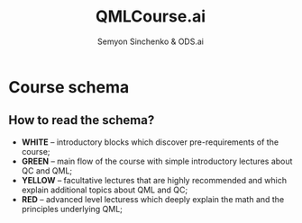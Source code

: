 #+TITLE: QMLCourse.ai
#+AUTHOR: Semyon Sinchenko & ODS.ai
#+LANGUAGE: en
#+LATEX_HEADER: \usepackage{amsmath}
#+LATEX_HEADER: \usepackage{physics}
#+LATEX_HEADER: \usepackage{graphicx}
#+LATEX_HEADER: \usepackage{hyperref}
#+LATEX_HEADER: \usepackage{tikz}
#+LATEX_HEADER: \tikzstyle{line} = [dashed, thin, ->, >=stealth]
#+LATEX_HEADER: \tikzstyle{mainline} = [very thick,->]

* Course schema

#+begin_export latex
\begin{center}

\begin{tikzpicture}[align=center]
    \path
         % Introduction block
         (0, 0) node[rectangle, draw=black, fill=white!30] (pyintro) {Python Intro}
         +(4, 0) node[rectangle, draw=black, fill=white!30] (linalg) {Linalg \& NumPy}
         +(-4, 0) node[rectangle, draw=black, fill=white!30] (ml) {Classical ML}

         % Qubit base lection
         +(0, -1) node[rectangle, draw=black, fill=green!30] (qubit) {Qubit}
         % Facultative qubit lection
         +(-4, -1) node[rectangle, draw=black, fill=red!30] (physqubit) {Physics of qubit}

         % Gates base lecture
         +(0, -3) node[rectangle, draw=black, fill=green!30] (gates) {Gates}
         % Facultative gates lections
         +(4, -2) node[rectangle, draw=black, fill=yellow!30] (hardware) {NISQ Hardware}
         +(4, -4) node[rectangle, draw=black, fill=yellow!30] (algs) {Grover's algorithm}
         +(-4, -3) node[rectangle, draw=black, fill=red!30] (mixedstates) {Mixed States and\\Density Operator}

         % Pennylane base lection
         +(0, -5) node[rectangle, draw=black, fill=green!30] (pennylane) {PennyLane}
         % Facultative pennylane lection
         +(4, -5) node[rectangle, draw=black, fill=yellow!30] (frameworks) {QC Frameworks}

         % VQC base lection
         +(0, -6) node[rectangle, draw=black, fill=green!30] (vqc) {VQC}
         % Facultative VQC lections
         +(4, -6) node[rectangle, draw=black, fill=red!30] (univvqc) {VQC are\\universal\\approximations}
         +(-4, -6) node[rectangle, draw=black, fill=red!30] (vqckernels) {VQC are\\kernels}

         % Gradients base lection
         +(0, -8) node[rectangle, draw=black, fill=green!30] (gradients) {Gradients}
         % Facultative Gradient lections
         +(4, -8) node[rectangle, draw=black, fill=yellow!30] (highorder) {High-order\\derivatives}
         +(-4, -8) node[rectangle, draw=black, fill=red!30] (natgrad) {Natural\\Gradient}

         % Classifications base lection
         +(0, -9) node[rectangle, draw=black, fill=green!30] (classification) {VQC based\\classification}

         % Hybrid SVM base lection
         +(0, -10) node[rectangle, draw=black, fill=green!30] (hybridsvm) {Hybrid SVM}
         % Facultative SVM lection
         +(4, -10) node[rectangle, draw=black, fill=yellow!30] (classicalsvm) {Classical\\SVM}
         +(-4, -10) node[rectangle, draw=black, fill=red!30] (groversvm) {Hybrid SVM\\with Grover}

         % Quantum tasks base lection
         +(0, -12) node[rectangle, draw=black, fill=green!30] (qopt) {Optimization\\with QC}
         +(4, -12) node[rectangle, draw=black, fill=yellow!30] (classopt) {Classical\\Optimization}
         +(-4, -11) node[rectangle, draw=black, fill=red!30] (qmbp) {Quantum Simulations}
         +(-4, -13) node[rectangle, draw=black, fill=red!30] (qchem) {Quantum Chemistry}

         % VQE & QAOA base lections
         +(2, -15) node[rectangle, draw=black, fill=green!30] (vqe) {VQE}
         +(-2, -15) node[rectangle, draw=black, fill=green!30] (qaoa) {QAOA}
         % Facultative lections
         +(4, -15) node[rectangle, draw=black, fill=red!30] (ucc) {UCC anzatz}
         +(-4, -14) node[rectangle, draw=black, fill=red!30] (mixedham) {Mixed Hamiltonian}
         +(-4, -16) node[rectangle, draw=black, fill=red!30] (costham) {Cost Hamiltonian};
         

         % Lines
         \draw [mainline] (pyintro) -- (qubit);
         \draw [mainline] (ml) -- (qubit);
         \draw [mainline] (linalg) -- (qubit);
         \draw [mainline] (qubit) -- (gates);
         \draw [line] (qubit) -- (physqubit);
         \draw [mainline] (gates) -- (pennylane);
         \draw [line] (gates) -| (hardware);
         \draw [line] (gates) -| (algs);
         \draw [line] (gates) -- (mixedstates);
         \draw [mainline] (pennylane) -- (vqc);
         \draw [line] (pennylane) -- (frameworks);
         \draw [mainline] (vqc) -- (gradients);
         \draw [line] (vqc) -- (univvqc);
         \draw [line] (vqc) -- (vqckernels);
         \draw [mainline] (gradients) -- (classification);
         \draw [line] (gradients) -- (highorder);
         \draw [line] (gradients) -- (natgrad);
         \draw [mainline] (classification) -- (hybridsvm);
         \draw [mainline] (hybridsvm) -- (qopt);
         \draw [line] (hybridsvm) -- (classicalsvm);
         \draw [line] (hybridsvm) -- (groversvm);
         \draw [line] (qopt) -- (classopt);
         \draw [line] (qopt) -| (qmbp);
         \draw [line] (qopt) -| (qchem);
         \draw [mainline] (qopt) |- (vqe);
         \draw [mainline] (qopt) |- (qaoa);
         \draw [line] (vqe) -- (ucc);
         \draw [line] (qaoa) -| (mixedham);
         \draw [line] (qaoa) -| (costham);
\end{tikzpicture}

\end{center}
#+end_export

** How to read the schema?
- *WHITE* -- introductory blocks which discover pre-requirements of the course;
- *GREEN* -- main flow of the course with simple introductory lectures about QC and QML;
- *YELLOW* -- facultative lectures that are highly recommended and which explain additional topics about QML and QC;
- *RED* -- advanced level lecturess which deeply explain the math and the principles underlying QML;
